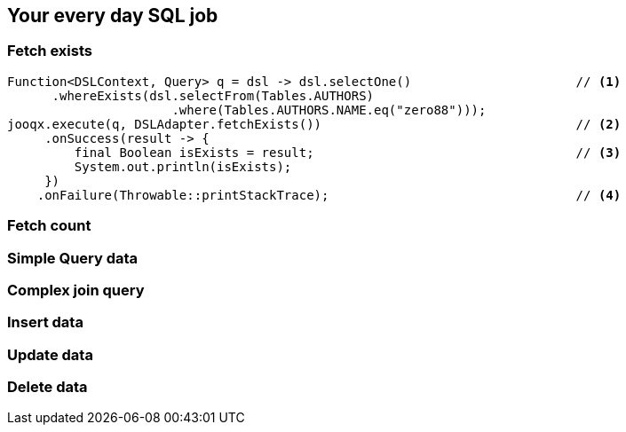 == Your every day SQL job

=== Fetch exists

[source,java]
----
Function<DSLContext, Query> q = dsl -> dsl.selectOne()                      // <1>
      .whereExists(dsl.selectFrom(Tables.AUTHORS)
                      .where(Tables.AUTHORS.NAME.eq("zero88")));
jooqx.execute(q, DSLAdapter.fetchExists())                                  // <2>
     .onSuccess(result -> {
         final Boolean isExists = result;                                   // <3>
         System.out.println(isExists);
     })
    .onFailure(Throwable::printStackTrace);                                 // <4>
----

=== Fetch count

[source,java]
----

----

=== Simple Query data

[source,java]
----

----

=== Complex join query

[source,java]
----

----

=== Insert data

[source,java]
----

----

=== Update data

[source,java]
----

----

=== Delete data

[source,java]
----

----